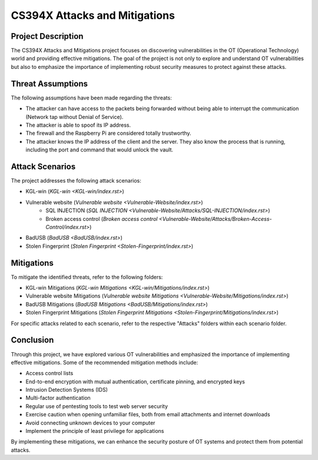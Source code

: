 ==============
CS394X Attacks and Mitigations
==============

Project Description
-------------------

The CS394X Attacks and Mitigations project focuses on discovering vulnerabilities in the OT (Operational Technology) world and providing effective mitigations. The goal of the project is not only to explore and understand OT vulnerabilities but also to emphasize the importance of implementing robust security measures to protect against these attacks.

Threat Assumptions
------------------

The following assumptions have been made regarding the threats:

- The attacker can have access to the packets being forwarded without being able to interrupt the communication (Network tap without Denial of Service).
- The attacker is able to spoof its IP address.
- The firewall and the Raspberry Pi are considered totally trustworthy.
- The attacker knows the IP address of the client and the server. They also know the process that is running, including the port and command that would unlock the vault.

Attack Scenarios
----------------

The project addresses the following attack scenarios:

- KGL-win (`KGL-win <KGL-win/index.rst>`)
- Vulnerable website (`Vulnerable website <Vulnerable-Website/index.rst>`)
    - SQL INJECTION (`SQL INJECTION <Vulnerable-Website/Attacks/SQL-INJECTION/index.rst>`)
    - Broken access control (`Broken access control <Vulnerable-Website/Attacks/Broken-Access-Control/index.rst>`)
- BadUSB (`BadUSB <BadUSB/index.rst>`)
- Stolen Fingerprint (`Stolen Fingerprint <Stolen-Fingerprint/index.rst>`)

Mitigations
-----------

To mitigate the identified threats, refer to the following folders:

- KGL-win Mitigations (`KGL-win Mitigations <KGL-win/Mitigations/index.rst>`)
- Vulnerable website Mitigations (`Vulnerable website Mitigations <Vulnerable-Website/Mitigations/index.rst>`)
- BadUSB Mitigations (`BadUSB Mitigations <BadUSB/Mitigations/index.rst>`)
- Stolen Fingerprint Mitigations (`Stolen Fingerprint Mitigations <Stolen-Fingerprint/Mitigations/index.rst>`)

For specific attacks related to each scenario, refer to the respective "Attacks" folders within each scenario folder.

Conclusion
----------

Through this project, we have explored various OT vulnerabilities and emphasized the importance of implementing effective mitigations. Some of the recommended mitigation methods include:

- Access control lists
- End-to-end encryption with mutual authentication, certificate pinning, and encrypted keys
- Intrusion Detection Systems (IDS)
- Multi-factor authentication
- Regular use of pentesting tools to test web server security
- Exercise caution when opening unfamiliar files, both from email attachments and internet downloads
- Avoid connecting unknown devices to your computer
- Implement the principle of least privilege for applications

By implementing these mitigations, we can enhance the security posture of OT systems and protect them from potential attacks.
